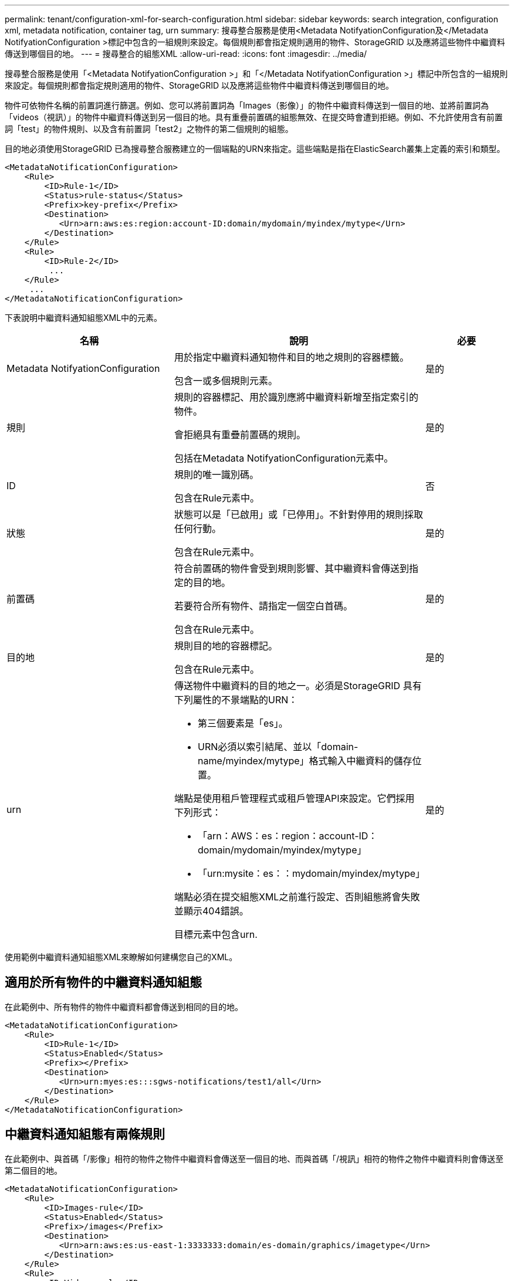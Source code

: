 ---
permalink: tenant/configuration-xml-for-search-configuration.html 
sidebar: sidebar 
keywords: search integration, configuration xml, metadata notification, container tag, urn 
summary: 搜尋整合服務是使用<Metadata NotifyationConfiguration及</Metadata NotifyationConfiguration >標記中包含的一組規則來設定。每個規則都會指定規則適用的物件、StorageGRID 以及應將這些物件中繼資料傳送到哪個目的地。 
---
= 搜尋整合的組態XML
:allow-uri-read: 
:icons: font
:imagesdir: ../media/


[role="lead"]
搜尋整合服務是使用「<Metadata NotifyationConfiguration >」和「</Metadata NotifyationConfiguration >」標記中所包含的一組規則來設定。每個規則都會指定規則適用的物件、StorageGRID 以及應將這些物件中繼資料傳送到哪個目的地。

物件可依物件名稱的前置詞進行篩選。例如、您可以將前置詞為「Images（影像）」的物件中繼資料傳送到一個目的地、並將前置詞為「videos（視訊）」的物件中繼資料傳送到另一個目的地。具有重疊前置碼的組態無效、在提交時會遭到拒絕。例如、不允許使用含有前置詞「test」的物件規則、以及含有前置詞「test2」之物件的第二個規則的組態。

目的地必須使用StorageGRID 已為搜尋整合服務建立的一個端點的URN來指定。這些端點是指在ElasticSearch叢集上定義的索引和類型。

[listing]
----
<MetadataNotificationConfiguration>
    <Rule>
        <ID>Rule-1</ID>
        <Status>rule-status</Status>
        <Prefix>key-prefix</Prefix>
        <Destination>
           <Urn>arn:aws:es:region:account-ID:domain/mydomain/myindex/mytype</Urn>
        </Destination>
    </Rule>
    <Rule>
        <ID>Rule-2</ID>
         ...
    </Rule>
     ...
</MetadataNotificationConfiguration>
----
下表說明中繼資料通知組態XML中的元素。

[cols="2a,3a,1a"]
|===
| 名稱 | 說明 | 必要 


 a| 
Metadata NotifyationConfiguration
 a| 
用於指定中繼資料通知物件和目的地之規則的容器標籤。

包含一或多個規則元素。
 a| 
是的



 a| 
規則
 a| 
規則的容器標記、用於識別應將中繼資料新增至指定索引的物件。

會拒絕具有重疊前置碼的規則。

包括在Metadata NotifyationConfiguration元素中。
 a| 
是的



 a| 
ID
 a| 
規則的唯一識別碼。

包含在Rule元素中。
 a| 
否



 a| 
狀態
 a| 
狀態可以是「已啟用」或「已停用」。不針對停用的規則採取任何行動。

包含在Rule元素中。
 a| 
是的



 a| 
前置碼
 a| 
符合前置碼的物件會受到規則影響、其中繼資料會傳送到指定的目的地。

若要符合所有物件、請指定一個空白首碼。

包含在Rule元素中。
 a| 
是的



 a| 
目的地
 a| 
規則目的地的容器標記。

包含在Rule元素中。
 a| 
是的



 a| 
urn
 a| 
傳送物件中繼資料的目的地之一。必須是StorageGRID 具有下列屬性的不景端點的URN：

* 第三個要素是「es」。
* URN必須以索引結尾、並以「domain-name/myindex/mytype」格式輸入中繼資料的儲存位置。


端點是使用租戶管理程式或租戶管理API來設定。它們採用下列形式：

* 「arn：AWS：es：region：account-ID：domain/mydomain/myindex/mytype」
* 「urn:mysite：es：：mydomain/myindex/mytype」


端點必須在提交組態XML之前進行設定、否則組態將會失敗並顯示404錯誤。

目標元素中包含urn.
 a| 
是的

|===
使用範例中繼資料通知組態XML來瞭解如何建構您自己的XML。



== 適用於所有物件的中繼資料通知組態

在此範例中、所有物件的物件中繼資料都會傳送到相同的目的地。

[listing]
----
<MetadataNotificationConfiguration>
    <Rule>
        <ID>Rule-1</ID>
        <Status>Enabled</Status>
        <Prefix></Prefix>
        <Destination>
           <Urn>urn:myes:es:::sgws-notifications/test1/all</Urn>
        </Destination>
    </Rule>
</MetadataNotificationConfiguration>
----


== 中繼資料通知組態有兩條規則

在此範例中、與首碼「/影像」相符的物件之物件中繼資料會傳送至一個目的地、而與首碼「/視訊」相符的物件之物件中繼資料則會傳送至第二個目的地。

[listing]
----

<MetadataNotificationConfiguration>
    <Rule>
        <ID>Images-rule</ID>
        <Status>Enabled</Status>
        <Prefix>/images</Prefix>
        <Destination>
           <Urn>arn:aws:es:us-east-1:3333333:domain/es-domain/graphics/imagetype</Urn>
        </Destination>
    </Rule>
    <Rule>
        <ID>Videos-rule</ID>
        <Status>Enabled</Status>
        <Prefix>/videos</Prefix>
        <Destination>
           <Urn>arn:aws:es:us-west-1:22222222:domain/es-domain/graphics/videotype</Urn>
        </Destination>
    </Rule>
</MetadataNotificationConfiguration>
----
xref:../s3/index.adoc[使用S3]

xref:object-metadata-included-in-metadata-notifications.adoc[中繼資料通知中包含的物件中繼資料]

xref:json-generated-by-search-integration-service.adoc[由搜尋整合服務產生的JSON]

xref:configuring-search-integration-service.adoc[設定搜尋整合服務]
